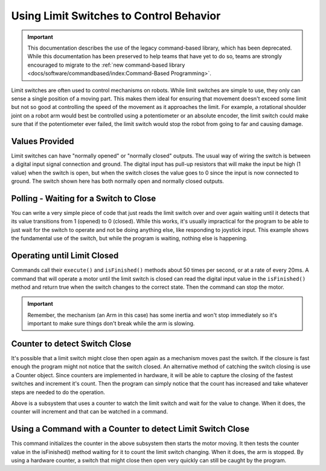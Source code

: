 Using Limit Switches to Control Behavior
========================================

.. important:: This documentation describes the use of the legacy command-based library, which has been deprecated. While this documentation has been preserved to help teams that have yet to do so, teams are strongly encouraged to migrate to the :ref:`new command-based library <docs/software/commandbased/index:Command-Based Programming>`.

Limit switches are often used to control mechanisms on robots. While limit switches are simple to use, they only can sense a single position of a moving part. This makes them ideal for ensuring that movement doesn't exceed some limit but not so good at controlling the speed of the movement as it approaches the limit. For example, a rotational shoulder joint on a robot arm would best be controlled using a potentiometer or an absolute encoder, the limit switch could make sure that if the potentiometer ever failed, the limit switch would stop the robot from going to far and causing damage.

Values Provided
---------------

.. image:: images/using-limit-switches/image1.png

Limit switches can have "normally opened" or "normally closed" outputs. The usual way of wiring the switch is between a digital input signal connection and ground. The digital input has pull-up resistors that will make the input be high (1 value) when the switch is open, but when the switch closes the value goes to 0 since the input is now connected to ground. The switch shown here has both normally open and normally closed outputs.

Polling - Waiting for a Switch to Close
---------------------------------------

.. tabs::

   .. code-tab:: java

      import edu.wpi.first.wpilibj.DigitalInput;
      import edu.wpi.first.wpilibj.SampleRobot;
      import edu.wpi.first.wpilibj.Timer;

      public class RobotTemplate extends SampleRobot {
         
         DigitalInput limitSwitch;
         
         public void robotInit() {
            limitSwitch = new DigitalInput(1);
         }
         
         public void operatorControl() {
            // more code here
            while (limitSwitch.get()) {
               Timer.delay(10);
            }
         }
      }

   .. code-tab:: cpp

      #include "RobotTemplate.h"
      #include "WPILib.h"

      RobotTemplate::RobotTemplate()
      {
           DigitalInput* limitSwitch;
      }

      void RobotTemplate::RobotInit()
      {
           limitSwitch = new DigitalInput(1);
      }

      void RobotTemplate::operatorControl()
      {
           while(limitSwitch->Get())
           {
                Wait(10);
           }
      }

You can write a very simple piece of code that just reads the limit switch over and over again waiting until it detects that its value transitions from 1 (opened) to 0 (closed). While this works, it's usually impractical for the program to be able to just wait for the switch to operate and not be doing anything else, like responding to joystick input. This example shows the fundamental use of the switch, but while the program is waiting, nothing else is happening.

Operating until Limit Closed
----------------------------

.. tabs::

   .. code-tab:: java

      package edu.wpi.first.wpilibj.templates.commands;

      public class ArmUp extends CommandBase {
          public ArmUp() {
          }

          protected void initialize() {
              arm.armUp();
          }

          protected void execute() {
          }

          protected boolean isFinished() {
              return arm.isSwitchSet();
          }

          protected void end() {
              arm.armStop();
          }

          protected void interrupted() {
              end();
          }
      }

   .. code-tab:: cpp

      #include "ArmUp.h"

      ArmUp::ArmUp()
      {

      }

      void ArmUp::Initialize()
      {
           arm.ArmUp();
      }

      void ArmUp::Execute()
      {
      }

      void ArmUp::IsFinished()
      {
           return arm.isSwitchSet();
      }

      void ArmUp::End()
      {
           arm.ArmStop();
      }

      void ArmUp::Interrupted()
      {
           End();
      }

Commands call their ``execute()`` and ``isFinished()`` methods about 50 times per second, or at a rate of every 20ms. A command that will operate a motor until the limit switch is closed can read the digital input value in the ``isFinished()`` method and return true when the switch changes to the correct state. Then the command can stop the motor.

.. important:: Remember, the mechanism (an Arm in this case) has some inertia and won't stop immediately so it's important to make sure things don't break while the arm is slowing.

Counter to detect Switch Close
------------------------------

.. tabs::

   .. code-tab:: java

      package edu.wpi.first.wpilibj.templates.subsystems;
      import edu.wpi.first.wpilibj.Counter;
      import edu.wpi.first.wpilibj.DigitalInput;
      import edu.wpi.first.wpilibj.SpeedController;
      import edu.wpi.first.wpilibj.Victor;
      import edu.wpi.first.wpilibj.command.Subsystem;
      public class Arm extends Subsystem {

          DigitalInput limitSwitch = new DigitalInput(1);
          SpeedController armMotor = new Victor(1);
          Counter counter = new Counter(limitSwitch);

          public boolean isSwitchSet() {
              return counter.get() > 0;
          }

          public void initializeCounter() {
              counter.reset();
          }

          public void armUp() {
              armMotor.set(0.5);
          }

          public void armDown() {
              armMotor.set(-0.5);
          }

          public void armStop() {
              armMotor.set(0.0);
          }
          protected void initDefaultCommand() {
          }
      }

   .. code-tab:: cpp

      #include "WPILIB.h"
      #include "Arm.h"

      DigitalInput* limitSwitch;
      SpeedController* armMotor;
      Counter* counter;

      Arm::Arm()
      {
           limitSwitch = new DigitalInput(1);
           armMotor = new Victor(1);
           counter = new Counter(limitSwitch);
      }

      bool Arm::IsSwitchSet()
      {
           return counter->Get() >0;
      }

      void Arm::InitializeCounter()
      {
           counter->Reset();
      }

      void Arm::ArmUp()
      {
           armMotor->Set(.5);
      }

      void Arm::ArmDown()
      {
           armMotor->Set(-0.5);
      }

      void Arm::ArmStop()
      {
           armMotor->Set(0);
      }

      void InitDefaultCommand()
      {
      }

It's possible that a limit switch might close then open again as a mechanism moves past the switch. If the closure is fast enough the program might not notice that the switch closed. An alternative method of catching the switch closing is use a Counter object. Since counters are implemented in hardware, it will be able to capture the closing of the fastest switches and increment it's count. Then the program can simply notice that the count has increased and take whatever steps are needed to do the operation.

Above is a subsystem that uses a counter to watch the limit switch and wait for the value to change. When it does, the counter will increment and that can be watched in a command.

Using a Command with a Counter to detect Limit Switch Close
-----------------------------------------------------------

.. tabs::

   .. code-tab:: java

      package edu.wpi.first.wpilibj.templates.commands;

      public class ArmUp extends CommandBase {

          public ArmUp() {
          }

          protected void initialize() {
              arm.initializeCounter();
              arm.armUp();
          }

          protected void execute() {
          }

          protected boolean isFinished() {
              return arm.isSwitchSet();
          }

          protected void end() {
              arm.armStop();
          }

          protected void interrupted() {
              end();
          }
      }

   .. code-tab:: cpp

      #include "ArmUp.h"

      ArmUp::ArmUp()
      {
      }

      void ArmUp::Initialize()
      {
           arm.InitializeCounter();
           arm.ArmUp();
      }

      void ArmUp::Execute()
      {
      }

      bool ArmUp::IsFinished()
      {
           return arm->IsSwitchSet();
      }

      void ArmUp::End()
      {
           arm->ArmStop();
      }

      void ArmUp::Interrupted()
      {
           End();
      }

This command initializes the counter in the above subsystem then starts the motor moving. It then tests the counter value in the isFinished() method waiting for it to count the limit switch changing. When it does, the arm is stopped. By using a hardware counter, a switch that might close then open very quickly can still be caught by the program.
